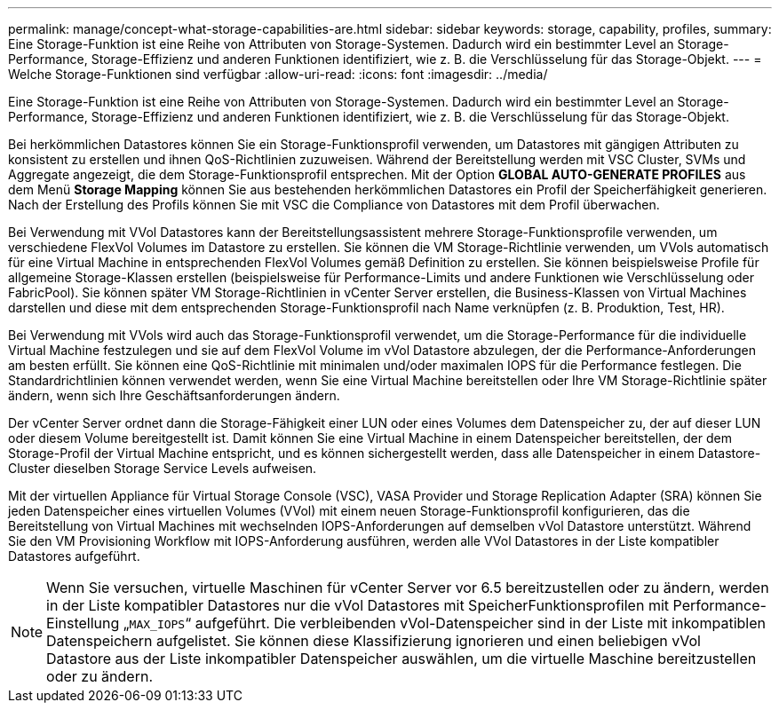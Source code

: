---
permalink: manage/concept-what-storage-capabilities-are.html 
sidebar: sidebar 
keywords: storage, capability, profiles, 
summary: Eine Storage-Funktion ist eine Reihe von Attributen von Storage-Systemen. Dadurch wird ein bestimmter Level an Storage-Performance, Storage-Effizienz und anderen Funktionen identifiziert, wie z. B. die Verschlüsselung für das Storage-Objekt. 
---
= Welche Storage-Funktionen sind verfügbar
:allow-uri-read: 
:icons: font
:imagesdir: ../media/


[role="lead"]
Eine Storage-Funktion ist eine Reihe von Attributen von Storage-Systemen. Dadurch wird ein bestimmter Level an Storage-Performance, Storage-Effizienz und anderen Funktionen identifiziert, wie z. B. die Verschlüsselung für das Storage-Objekt.

Bei herkömmlichen Datastores können Sie ein Storage-Funktionsprofil verwenden, um Datastores mit gängigen Attributen zu konsistent zu erstellen und ihnen QoS-Richtlinien zuzuweisen. Während der Bereitstellung werden mit VSC Cluster, SVMs und Aggregate angezeigt, die dem Storage-Funktionsprofil entsprechen. Mit der Option *GLOBAL AUTO-GENERATE PROFILES* aus dem Menü *Storage Mapping* können Sie aus bestehenden herkömmlichen Datastores ein Profil der Speicherfähigkeit generieren. Nach der Erstellung des Profils können Sie mit VSC die Compliance von Datastores mit dem Profil überwachen.

Bei Verwendung mit VVol Datastores kann der Bereitstellungsassistent mehrere Storage-Funktionsprofile verwenden, um verschiedene FlexVol Volumes im Datastore zu erstellen. Sie können die VM Storage-Richtlinie verwenden, um VVols automatisch für eine Virtual Machine in entsprechenden FlexVol Volumes gemäß Definition zu erstellen. Sie können beispielsweise Profile für allgemeine Storage-Klassen erstellen (beispielsweise für Performance-Limits und andere Funktionen wie Verschlüsselung oder FabricPool). Sie können später VM Storage-Richtlinien in vCenter Server erstellen, die Business-Klassen von Virtual Machines darstellen und diese mit dem entsprechenden Storage-Funktionsprofil nach Name verknüpfen (z. B. Produktion, Test, HR).

Bei Verwendung mit VVols wird auch das Storage-Funktionsprofil verwendet, um die Storage-Performance für die individuelle Virtual Machine festzulegen und sie auf dem FlexVol Volume im vVol Datastore abzulegen, der die Performance-Anforderungen am besten erfüllt. Sie können eine QoS-Richtlinie mit minimalen und/oder maximalen IOPS für die Performance festlegen. Die Standardrichtlinien können verwendet werden, wenn Sie eine Virtual Machine bereitstellen oder Ihre VM Storage-Richtlinie später ändern, wenn sich Ihre Geschäftsanforderungen ändern.

Der vCenter Server ordnet dann die Storage-Fähigkeit einer LUN oder eines Volumes dem Datenspeicher zu, der auf dieser LUN oder diesem Volume bereitgestellt ist. Damit können Sie eine Virtual Machine in einem Datenspeicher bereitstellen, der dem Storage-Profil der Virtual Machine entspricht, und es können sichergestellt werden, dass alle Datenspeicher in einem Datastore-Cluster dieselben Storage Service Levels aufweisen.

Mit der virtuellen Appliance für Virtual Storage Console (VSC), VASA Provider und Storage Replication Adapter (SRA) können Sie jeden Datenspeicher eines virtuellen Volumes (VVol) mit einem neuen Storage-Funktionsprofil konfigurieren, das die Bereitstellung von Virtual Machines mit wechselnden IOPS-Anforderungen auf demselben vVol Datastore unterstützt. Während Sie den VM Provisioning Workflow mit IOPS-Anforderung ausführen, werden alle VVol Datastores in der Liste kompatibler Datastores aufgeführt.

[NOTE]
====
Wenn Sie versuchen, virtuelle Maschinen für vCenter Server vor 6.5 bereitzustellen oder zu ändern, werden in der Liste kompatibler Datastores nur die vVol Datastores mit SpeicherFunktionsprofilen mit Performance-Einstellung „`MAX_IOPS`“ aufgeführt. Die verbleibenden vVol-Datenspeicher sind in der Liste mit inkompatiblen Datenspeichern aufgelistet. Sie können diese Klassifizierung ignorieren und einen beliebigen vVol Datastore aus der Liste inkompatibler Datenspeicher auswählen, um die virtuelle Maschine bereitzustellen oder zu ändern.

====